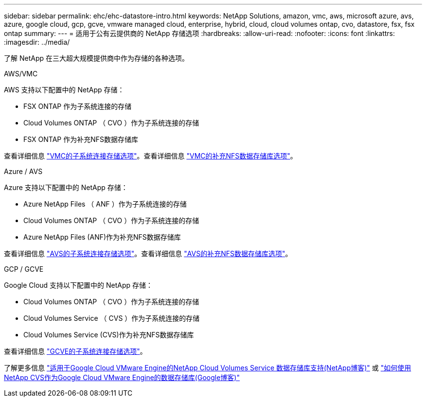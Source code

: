 ---
sidebar: sidebar 
permalink: ehc/ehc-datastore-intro.html 
keywords: NetApp Solutions, amazon, vmc, aws, microsoft azure, avs, azure, google cloud, gcp, gcve, vmware managed cloud, enterprise, hybrid, cloud, cloud volumes ontap, cvo, datastore, fsx, fsx ontap 
summary:  
---
= 适用于公有云提供商的 NetApp 存储选项
:hardbreaks:
:allow-uri-read: 
:nofooter: 
:icons: font
:linkattrs: 
:imagesdir: ../media/


[role="lead"]
了解 NetApp 在三大超大规模提供商中作为存储的各种选项。

[role="tabbed-block"]
====
.AWS/VMC
--
AWS 支持以下配置中的 NetApp 存储：

* FSX ONTAP 作为子系统连接的存储
* Cloud Volumes ONTAP （ CVO ）作为子系统连接的存储
* FSX ONTAP 作为补充NFS数据存储库


查看详细信息 link:aws-guest.html["VMC的子系统连接存储选项"]。查看详细信息 link:aws-native-nfs-datastore-option.html["VMC的补充NFS数据存储库选项"]。

--
.Azure / AVS
--
Azure 支持以下配置中的 NetApp 存储：

* Azure NetApp Files （ ANF ）作为子系统连接的存储
* Cloud Volumes ONTAP （ CVO ）作为子系统连接的存储
* Azure NetApp Files (ANF)作为补充NFS数据存储库


查看详细信息 link:azure-guest.html["AVS的子系统连接存储选项"]。查看详细信息 link:azure-native-nfs-datastore-option.html["AVS的补充NFS数据存储库选项"]。

--
.GCP / GCVE
--
Google Cloud 支持以下配置中的 NetApp 存储：

* Cloud Volumes ONTAP （ CVO ）作为子系统连接的存储
* Cloud Volumes Service （ CVS ）作为子系统连接的存储
* Cloud Volumes Service (CVS)作为补充NFS数据存储库


查看详细信息 link:gcp-guest.html["GCVE的子系统连接存储选项"]。

了解更多信息 link:https://www.netapp.com/blog/cloud-volumes-service-google-cloud-vmware-engine/["适用于Google Cloud VMware Engine的NetApp Cloud Volumes Service 数据存储库支持(NetApp博客)"^] 或 link:https://cloud.google.com/blog/products/compute/how-to-use-netapp-cvs-as-datastores-with-vmware-engine["如何使用NetApp CVS作为Google Cloud VMware Engine的数据存储库(Google博客)"^]

--
====
